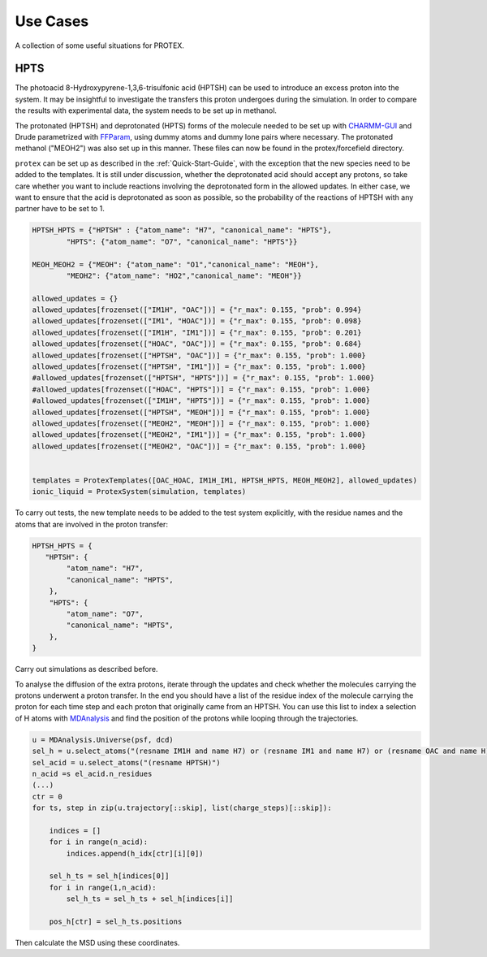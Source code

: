 .. _Use_Cases:

Use Cases
=========

A collection of some useful situations for PROTEX.

HPTS
----

The photoacid 8-Hydroxypyrene-1,3,6-trisulfonic acid (HPTSH) can be used to introduce an excess proton into the system. It may be insightful to investigate the transfers this proton undergoes during the simulation. In order to compare the results with experimental data, the system needs to be set up in methanol.

The protonated (HPTSH) and deprotonated (HPTS) forms of the molecule needed to be set up with `CHARMM-GUI <https://www.charmm-gui.org/>`_ and Drude parametrized with `FFParam <http://ffparam.umaryland.edu/>`_, using dummy atoms and dummy lone pairs where necessary. The protonated methanol ("MEOH2") was also set up in this manner. These files can now be found in the protex/forcefield directory.

``protex`` can be set up as described in the :ref:`Quick-Start-Guide`, with the exception that the new species need to be added to the templates.
It is still under discussion, whether the deprotonated acid should accept any protons, so take care whether you want to include reactions involving the deprotonated form in the allowed updates. In either case, we want to ensure that the acid is deprotonated as soon as possible, so the probability of the reactions of HPTSH with any partner have to be set to 1.

.. code-block:: python

    HPTSH_HPTS = {"HPTSH" : {"atom_name": "H7", "canonical_name": "HPTS"},
            "HPTS": {"atom_name": "O7", "canonical_name": "HPTS"}}

    MEOH_MEOH2 = {"MEOH": {"atom_name": "O1","canonical_name": "MEOH"},
            "MEOH2": {"atom_name": "HO2","canonical_name": "MEOH"}}
    
    allowed_updates = {}
    allowed_updates[frozenset(["IM1H", "OAC"])] = {"r_max": 0.155, "prob": 0.994}  
    allowed_updates[frozenset(["IM1", "HOAC"])] = {"r_max": 0.155, "prob": 0.098} 
    allowed_updates[frozenset(["IM1H", "IM1"])] = {"r_max": 0.155, "prob": 0.201} 
    allowed_updates[frozenset(["HOAC", "OAC"])] = {"r_max": 0.155, "prob": 0.684} 
    allowed_updates[frozenset(["HPTSH", "OAC"])] = {"r_max": 0.155, "prob": 1.000} 
    allowed_updates[frozenset(["HPTSH", "IM1"])] = {"r_max": 0.155, "prob": 1.000}
    #allowed_updates[frozenset(["HPTSH", "HPTS"])] = {"r_max": 0.155, "prob": 1.000} 
    #allowed_updates[frozenset(["HOAC", "HPTS"])] = {"r_max": 0.155, "prob": 1.000} 
    #allowed_updates[frozenset(["IM1H", "HPTS"])] = {"r_max": 0.155, "prob": 1.000}
    allowed_updates[frozenset(["HPTSH", "MEOH"])] = {"r_max": 0.155, "prob": 1.000} 
    allowed_updates[frozenset(["MEOH2", "MEOH"])] = {"r_max": 0.155, "prob": 1.000} 
    allowed_updates[frozenset(["MEOH2", "IM1"])] = {"r_max": 0.155, "prob": 1.000} 
    allowed_updates[frozenset(["MEOH2", "OAC"])] = {"r_max": 0.155, "prob": 1.000} 
    

    templates = ProtexTemplates([OAC_HOAC, IM1H_IM1, HPTSH_HPTS, MEOH_MEOH2], allowed_updates)
    ionic_liquid = ProtexSystem(simulation, templates)
  
To carry out tests, the new template needs to be  added to the test system explicitly, with the residue names and the atoms that are involved in the proton transfer:

.. code-block:: python
    
    HPTSH_HPTS = {
       "HPTSH": {
            "atom_name": "H7",
            "canonical_name": "HPTS",
        },
        "HPTS": {
            "atom_name": "O7",
            "canonical_name": "HPTS",
        },
    }

Carry out simulations as described before.

To analyse the diffusion of the extra protons, iterate through the updates and check whether the molecules carrying the protons underwent a proton transfer. In the end you should have a list of the residue index of the molecule carrying the proton for each time step and each proton that originally came from an HPTSH.
You can use this list to index a selection of H atoms with `MDAnalysis <https://www.mdanalysis.org/>`_ and find the position of the protons while looping through the trajectories.

.. code-block:: python

    u = MDAnalysis.Universe(psf, dcd)
    sel_h = u.select_atoms("(resname IM1H and name H7) or (resname IM1 and name H7) or (resname OAC and name H) or (resname HOAC and name H) or (resname HPTS and name H7) or (resname HPTSH and name H7) or (resname MEOH and name HO2) or (resname MEOH2 and name HO2)")
    sel_acid = u.select_atoms("(resname HPTSH)")
    n_acid =s el_acid.n_residues
    (...)
    ctr = 0
    for ts, step in zip(u.trajectory[::skip], list(charge_steps)[::skip]):
        
        indices = []
        for i in range(n_acid):
            indices.append(h_idx[ctr][i][0])

        sel_h_ts = sel_h[indices[0]]
        for i in range(1,n_acid):
            sel_h_ts = sel_h_ts + sel_h[indices[i]]

        pos_h[ctr] = sel_h_ts.positions

Then calculate the MSD using these coordinates.



